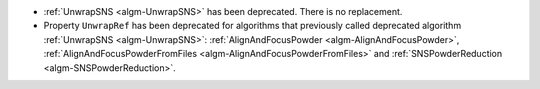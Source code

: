 - :ref:`UnwrapSNS <algm-UnwrapSNS>` has been deprecated. There is no replacement.
- Property ``UnwrapRef`` has been deprecated for algorithms that previously
  called deprecated algorithm :ref:`UnwrapSNS <algm-UnwrapSNS>`:
  :ref:`AlignAndFocusPowder <algm-AlignAndFocusPowder>`,
  :ref:`AlignAndFocusPowderFromFiles <algm-AlignAndFocusPowderFromFiles>`
  and :ref:`SNSPowderReduction <algm-SNSPowderReduction>`.
